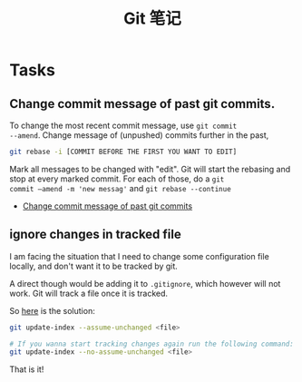 #+TITLE: Git 笔记

* Tasks
** Change commit message of past git commits.
To change the most recent commit message, use =git commit
--amend=. Change message of (unpushed) commits further in the past,

#+BEGIN_SRC bash
  git rebase -i [COMMIT BEFORE THE FIRST YOU WANT TO EDIT]
#+END_SRC

Mark all messages to be changed with "edit". Git will start the
rebasing and stop at every marked commit. For each of those, do a =git
commit –amend -m 'new messag'= and =git rebase --continue=

- [[http://makandracards.com/makandra/868-change-commit-messages-of-past-git-commits][Change commit message of past git commits]]

** ignore changes in tracked file
I am facing the situation that I need to change some configuration
file locally, and don't want it to be tracked by git. 

A direct though would be adding it to =.gitignore=, which however
will not work. Git will track a file once it is tracked.

So
[[http://blog.pagebakers.nl/2009/01/29/git-ignoring-changes-in-tracked-files/][here]]
is the solution:

#+BEGIN_SRC sh
  git update-index --assume-unchanged <file>

  # If you wanna start tracking changes again run the following command:
  git update-index --no-assume-unchanged <file>
#+END_SRC
That is it!
